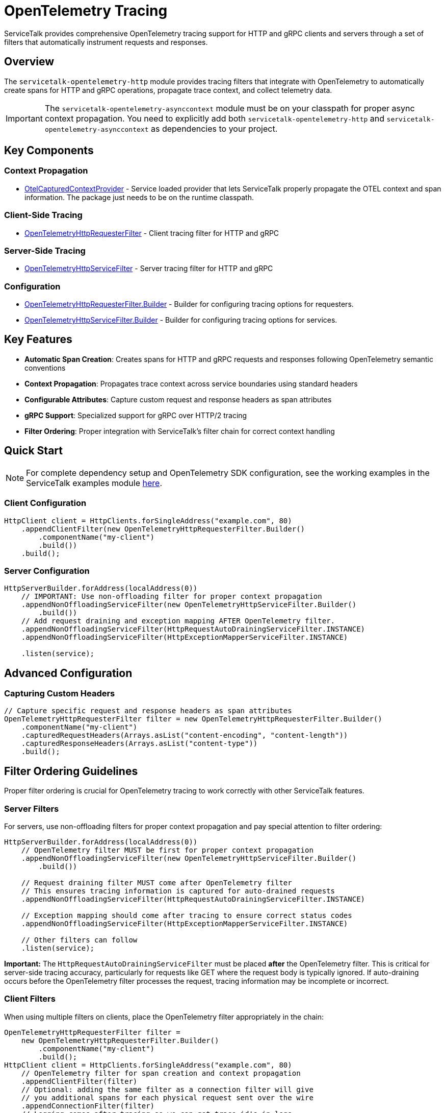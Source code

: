 // Configure {source-root} values based on how this document is rendered: on GitHub or not
ifdef::env-github[]
:source-root:
endif::[]
ifndef::env-github[]
ifndef::source-root[:source-root: https://github.com/apple/servicetalk/blob/{page-origin-refname}]
endif::[]

= OpenTelemetry Tracing

ServiceTalk provides comprehensive OpenTelemetry tracing support for HTTP and gRPC clients and servers through a set of filters that automatically instrument requests and responses.

== Overview

The `servicetalk-opentelemetry-http` module provides tracing filters that integrate with OpenTelemetry to automatically create spans for HTTP and gRPC operations, propagate trace context, and collect telemetry data.

IMPORTANT: The `servicetalk-opentelemetry-asynccontext` module must be on your classpath for proper async context propagation. You need to explicitly add both `servicetalk-opentelemetry-http` and `servicetalk-opentelemetry-asynccontext` as dependencies to your project.

== Key Components

=== Context Propagation
* link:{source-root}/servicetalk-opentelemetry-asynccontext/src/main/java/io/servicetalk/opentelemetry/asynccontext/OtelCapturedContextProvider.java[OtelCapturedContextProvider] - Service loaded provider that lets ServiceTalk properly propagate the OTEL context and span information. The package just needs to be on the runtime classpath.

=== Client-Side Tracing
* link:{source-root}/servicetalk-opentelemetry-http/src/main/java/io/servicetalk/opentelemetry/http/OpenTelemetryHttpRequesterFilter.java[OpenTelemetryHttpRequesterFilter] - Client tracing filter for HTTP and gRPC

=== Server-Side Tracing
* link:{source-root}/servicetalk-opentelemetry-http/src/main/java/io/servicetalk/opentelemetry/http/OpenTelemetryHttpServiceFilter.java[OpenTelemetryHttpServiceFilter] - Server tracing filter for HTTP and gRPC

=== Configuration
* link:{source-root}/servicetalk-opentelemetry-http/src/main/java/io/servicetalk/opentelemetry/http/OpenTelemetryHttpRequesterFilter.java[OpenTelemetryHttpRequesterFilter.Builder] - Builder for configuring tracing options for requesters.
* link:{source-root}/servicetalk-opentelemetry-http/src/main/java/io/servicetalk/opentelemetry/http/OpenTelemetryHttpServiceFilter.java[OpenTelemetryHttpServiceFilter.Builder] - Builder for configuring tracing options for services.

== Key Features

* **Automatic Span Creation**: Creates spans for HTTP and gRPC requests and responses following OpenTelemetry semantic conventions
* **Context Propagation**: Propagates trace context across service boundaries using standard headers
* **Configurable Attributes**: Capture custom request and response headers as span attributes
* **gRPC Support**: Specialized support for gRPC over HTTP/2 tracing
* **Filter Ordering**: Proper integration with ServiceTalk's filter chain for correct context handling

== Quick Start

NOTE: For complete dependency setup and OpenTelemetry SDK configuration, see the working examples in the ServiceTalk examples module link:{source-root}/servicetalk-examples/http/opentelemetry-tracing/src/main/java/io/servicetalk/examples/http/opentelemetry/tracing[here].

=== Client Configuration

[source,java]
----
HttpClient client = HttpClients.forSingleAddress("example.com", 80)
    .appendClientFilter(new OpenTelemetryHttpRequesterFilter.Builder()
        .componentName("my-client")
        .build())
    .build();
----

=== Server Configuration

[source,java]
----
HttpServerBuilder.forAddress(localAddress(0))
    // IMPORTANT: Use non-offloading filter for proper context propagation
    .appendNonOffloadingServiceFilter(new OpenTelemetryHttpServiceFilter.Builder()
        .build())
    // Add request draining and exception mapping AFTER OpenTelemetry filter.
    .appendNonOffloadingServiceFilter(HttpRequestAutoDrainingServiceFilter.INSTANCE)
    .appendNonOffloadingServiceFilter(HttpExceptionMapperServiceFilter.INSTANCE)

    .listen(service);
----

== Advanced Configuration

=== Capturing Custom Headers

[source,java]
----
// Capture specific request and response headers as span attributes
OpenTelemetryHttpRequesterFilter filter = new OpenTelemetryHttpRequesterFilter.Builder()
    .componentName("my-client")
    .capturedRequestHeaders(Arrays.asList("content-encoding", "content-length"))
    .capturedResponseHeaders(Arrays.asList("content-type"))
    .build();
----

== Filter Ordering Guidelines

Proper filter ordering is crucial for OpenTelemetry tracing to work correctly with other ServiceTalk features.

=== Server Filters

For servers, use non-offloading filters for proper context propagation and pay special attention to filter ordering:

[source,java]
----
HttpServerBuilder.forAddress(localAddress(0))
    // OpenTelemetry filter MUST be first for proper context propagation
    .appendNonOffloadingServiceFilter(new OpenTelemetryHttpServiceFilter.Builder()
        .build())

    // Request draining filter MUST come after OpenTelemetry filter
    // This ensures tracing information is captured for auto-drained requests
    .appendNonOffloadingServiceFilter(HttpRequestAutoDrainingServiceFilter.INSTANCE)

    // Exception mapping should come after tracing to ensure correct status codes
    .appendNonOffloadingServiceFilter(HttpExceptionMapperServiceFilter.INSTANCE)

    // Other filters can follow
    .listen(service);
----

**Important:** The `HttpRequestAutoDrainingServiceFilter` must be placed *after* the OpenTelemetry filter. This is critical for server-side tracing accuracy, particularly for requests like GET where the request body is typically ignored. If auto-draining occurs before the OpenTelemetry filter processes the request, tracing information may be incomplete or incorrect.

=== Client Filters

When using multiple filters on clients, place the OpenTelemetry filter appropriately in the chain:

[source,java]
----
OpenTelemetryHttpRequesterFilter filter =
    new OpenTelemetryHttpRequesterFilter.Builder()
        .componentName("my-client")
        .build();
HttpClient client = HttpClients.forSingleAddress("example.com", 80)
    // OpenTelemetry filter for span creation and context propagation
    .appendClientFilter(filter)
    // Optional: adding the same filter as a connection filter will give
    // you additional spans for each physical request sent over the wire
    .appendConnectionFilter(filter)
    // Logging comes after tracing so we can get trace-id's in logs
    .appendClientFilter(loggingFilter)
    // Retry and other resilience filters also come after tracing
    .appendClientFilter(retryFilter)

    .build();
----

=== Filter Ordering Best Practices

1. **OpenTelemetry filters should be among the first filters** to ensure proper context establishment
2. **Use non-offloading filters** (`appendNonOffloadingServiceFilter`) for OpenTelemetry filters on the server-side to ensure earlier context establishment
3. **Request draining must come after OpenTelemetry** on the server side
4. **Exception mapping should come after OpenTelemetry** to ensure trace status reflects actual response codes
5. **Lifecycle observers should come after OpenTelemetry** to see correct span information

== Context Propagation

OpenTelemetry context is automatically propagated through multiple mechanisms to ensure traces are correlated correctly across service boundaries and async operations.

=== Header Propagation

OpenTelemetry context is automatically injected into and extracted from headers using the standard OpenTelemetry propagation format:

* **W3C Trace Context** (`traceparent`, `tracestate` headers)
* **B3 Propagation** (if configured)
* **Custom propagators** (if configured in the OpenTelemetry SDK)

[source,java]
----
// Context is automatically propagated via headers
HttpResponse response = client.request(client.get("/api/endpoint"));
// The server will receive trace context via HTTP headers
----

=== Async Context Integration

ServiceTalk's async context system ensures OpenTelemetry context is maintained across:

* **Thread boundaries** during async operations
* **Publisher/Subscriber chains** in reactive streams
* **Executor transitions** when work is offloaded
* **Filter chains** where context must be preserved

This integration is provided by the `servicetalk-opentelemetry-asynccontext` module which should be added as a `runtimeOnly` dependency. This module provides the `CapturedContextProvider` class which will be service-loaded by the ServiceTalk framework.

=== Context Scope Management

OpenTelemetry spans are automatically activated and deactivated at appropriate points:

[source,java]
----
// Client side: span is active during request processing
client.request(client.get("/api"))
    .beforeOnSuccess(response -> {
        // Current span is still active here
        Span currentSpan = Span.current();
        currentSpan.setAttribute(myStringAttributeKey, "attribute value");
    });

// Server side: span is active during service method execution
service.handle((ctx, request, responseFactory) -> {
    // Current span is active and contains trace context from client
    Span currentSpan = Span.current();
    currentSpan.addEvent("Processing request");
    return responseFactory.ok();
});
----

== gRPC Support

The tracing filters provide specialized support for gRPC over HTTP/2:

* Automatic detection of gRPC requests
* gRPC-specific span naming and attributes
* Proper status code mapping

== Troubleshooting

=== Common Issues

**Context Not Propagating**
Ensure `servicetalk-opentelemetry-asynccontext` is on the classpath and the filter is properly ordered.

**Missing Spans**
Verify OpenTelemetry is properly configured and the global OpenTelemetry instance is set.

== Examples

For complete working examples, see the link:{source-root}/servicetalk-examples/http/opentelemetry-tracing/src/main/java/io/servicetalk/examples/http/opentelemetry/tracing[OpenTelemetry tracing examples] in the ServiceTalk examples module.

== Related Documentation

* xref:{page-version}@servicetalk-concurrent-api::async-context.adoc[ServiceTalk Asynchronous Context]
* https://opentelemetry.io/docs/instrumentation/java/[OpenTelemetry Java Documentation]
